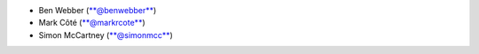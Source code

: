-  Ben Webber (`**@benwebber** <https://github.com/benwebber>`__)
-  Mark Côté (`**@markrcote** <https://github.com/markrcote>`__)
-  Simon McCartney (`**@simonmcc** <https://github.com/simonmcc>`__)
